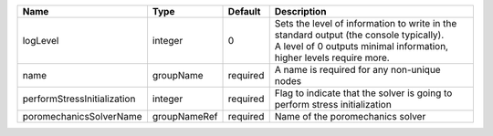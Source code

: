 

=========================== ============ ======== ============================================================================================================================================================= 
Name                        Type         Default  Description                                                                                                                                                   
=========================== ============ ======== ============================================================================================================================================================= 
logLevel                    integer      0        | Sets the level of information to write in the standard output (the console typically).                                                                        
                                                  | A level of 0 outputs minimal information, higher levels require more.                                                                                         
name                        groupName    required A name is required for any non-unique nodes                                                                                                                   
performStressInitialization integer      required Flag to indicate that the solver is going to perform stress initialization                                                                                    
poromechanicsSolverName     groupNameRef required Name of the poromechanics solver                                                                                                                              
=========================== ============ ======== ============================================================================================================================================================= 


